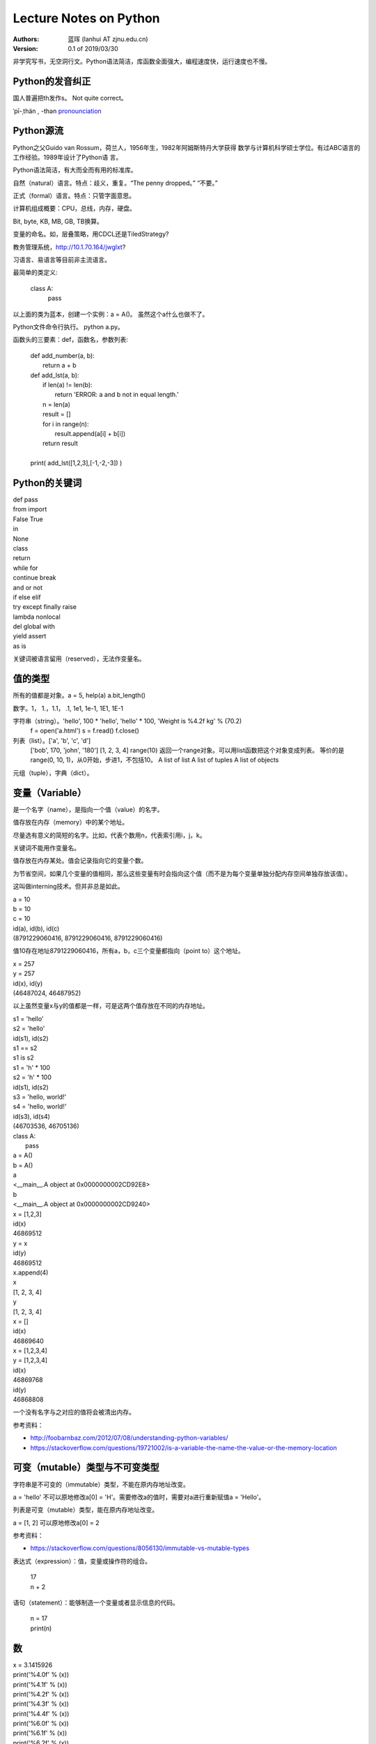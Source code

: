 =======================
Lecture Notes on Python
=======================

:Authors:
   蓝珲 (lanhui AT zjnu.edu.cn)

:Version: 0.1 of 2019/03/30

	  
非学究写书，无空洞行文。Python语法简洁，库函数全面强大，编程速度快，运行速度也不慢。



Python的发音纠正
------------------------------

国人普遍把th发作s。 Not quite correct。

\ ˈpī-ˌthän , -thən\  pronounciation_

.. _pronounciation: https://cn.bing.com/search?q=define%20python&tf=U2VydmljZT1EaWN0aW9uYXJ5QW5zd2VyVjIgU2NlbmFyaW89RGVmaW5pdGlvblNjZW5hcmlvIFBvc2l0aW9uPU5PUCBSYW5raW5nRGF0YT1UcnVlIEZvcmNlUGxhY2U9RmFsc2UgUGFpcnM9RGljdGlvbmFyeVdvcmQ6cHl0aG9uO3NjbjpEZWZpbml0aW9uU2NlbmFyaW87cDpRQVM7IHw%3d&hs=hyRBF0mYq9hrfQUq66DIZnFVta1ZGRfBiBks25oUguk%3d



Python源流
------------------------------

Python之父Guido van Rossum，荷兰人，1956年生，1982年阿姆斯特丹大学获得
数学与计算机科学硕士学位。有过ABC语言的工作经验。1989年设计了Python语
言。

Python语法简洁，有大而全而有用的标准库。

自然（natural）语言。特点：歧义，重复。“The penny dropped。” “不要。”

正式（formal）语言。特点：只管字面意思。

计算机组成概要：CPU，总线，内存，硬盘。

Bit, byte, KB, MB, GB, TB换算。

变量的命名。如，层叠策略，用CDCL还是TiledStrategy?

教务管理系统，http://10.1.70.164/jwglxt?

习语言、易语言等目前非主流语言。

最简单的类定义:


    class A:
        pass


以上面的类为蓝本，创建一个实例：a = A()。 虽然这个a什么也做不了。

Python文件命令行执行。 python a.py。

函数头的三要素：def，函数名，参数列表:


    | def add_number(a, b):
    |     return a + b
    
    | def add_lst(a, b):
    |     if len(a) != len(b):
    |         return 'ERROR: a and b not in equal length.'
    |     n = len(a)
    |     result = []
    |     for i in range(n):
    |         result.append(a[i] + b[i])
    |     return result
    |
    | print( add_lst([1,2,3],[-1,-2,-3]) )




Python的关键词
--------------------------------


| def pass
| from import
| False True
| in
| None
| class 
| return
| while for
| continue break 
| and or not
| if else elif
| try except finally raise
| lambda nonlocal 
| del global with
| yield assert   
| as is


关键词被语言留用（reserved），无法作变量名。


值的类型
-------------------------

所有的值都是对象。a = 5, help(a)  a.bit_length()

数字。1， 1.，1.1， .1, 1e1, 1e-1, 1E1, 1E-1

字符串（string）。'hello', 100 * 'hello', 'hello' * 100, 'Weight is %4.2f kg' % (70.2)
       f = open('a.html')
       s = f.read()
       f.close()

列表（list）。['a', 'b', 'c', 'd']
     ['bob', 170, 'john', '180']
     [1, 2, 3, 4]
     range(10) 返回一个range对象。可以用list函数把这个对象变成列表。
     等价的是range(0, 10, 1)，从0开始，步进1，不包括10。
     A list of list
     A list of tuples
     A list of objects

元组（tuple），字典（dict）。



变量（Variable）
------------------------------------

是一个名字（name），是指向一个值（value）的名字。

值存放在内存（memory）中的某个地址。

尽量选有意义的简短的名字。比如，代表个数用n，代表索引用i，j，k。

关键词不能用作变量名。


值存放在内存某处。值会记录指向它的变量个数。

为节省空间，如果几个变量的值相同，那么这些变量有时会指向这个值（而不是为每个变量单独分配内存空间单独存放该值）。

这叫做interning技术。但并非总是如此。


| a = 10
| b = 10
| c = 10
| id(a), id(b), id(c)
| (8791229060416, 8791229060416, 8791229060416)


值10存在地址8791229060416，所有a，b，c三个变量都指向（point to）这个地址。



| x = 257
| y = 257
| id(x), id(y)
| (46487024, 46487952)


以上虽然变量x与y的值都是一样，可是这两个值存放在不同的内存地址。


| s1 = 'hello'
| s2 = 'hello'
| id(s1), id(s2)
| s1 == s2
| s1 is s2

| s1 = 'h' * 100
| s2 = 'h' * 100
| id(s1), id(s2)

| s3 = 'hello, world!'
| s4 = 'hello, world!'
| id(s3), id(s4)
| (46703536, 46705136)



| class A:
|    pass

| a = A()
| b = A()
| a
| <__main__.A object at 0x0000000002CD92E8>
| b
| <__main__.A object at 0x0000000002CD9240>



| x = [1,2,3]
| id(x)
| 46869512
| y = x
| id(y)
| 46869512
| x.append(4)
| x
| [1, 2, 3, 4]
| y
| [1, 2, 3, 4]

| x = []
| id(x)
| 46869640


| x = [1,2,3,4]
| y = [1,2,3,4]
| id(x)
| 46869768
| id(y)
| 46868808


一个没有名字与之对应的值将会被清出内存。

参考资料：

- http://foobarnbaz.com/2012/07/08/understanding-python-variables/
- https://stackoverflow.com/questions/19721002/is-a-variable-the-name-the-value-or-the-memory-location



可变（mutable）类型与不可变类型
----------------------------------------------------------

字符串是不可变的（immutable）类型，不能在原内存地址改变。

a = 'hello'  不可以原地修改a[0] = 'H'。需要修改a的值时，需要对a进行重新赋值a = 'Hello'。

列表是可变（mutable）类型，能在原内存地址改变。

a = [1, 2]   可以原地修改a[0] = 2

参考资料：

- https://stackoverflow.com/questions/8056130/immutable-vs-mutable-types



表达式（expression）：值，变量或操作符的组合。

    | 17
    | n + 2

语句（statement）：能够制造一个变量或者显示信息的代码。

    | n = 17
    | print(n)




数
------

| x = 3.1415926

| print('%4.0f' % (x))
| print('%4.1f' % (x))
| print('%4.2f' % (x))
| print('%4.3f' % (x))
| print('%4.4f' % (x))


| print('%6.0f' % (x))
| print('%6.1f' % (x))
| print('%6.2f' % (x))
| print('%6.3f' % (x))
| print('%6.4f' % (x))


| print('%.0f' % (x))
| print('%.1f' % (x))
| print('%.2f' % (x))
| print('%.3f' % (x))
| print('%.4f' % (x))
| print('%.5f' % (x))
| print('%.6f' % (x))
| print('%.7f' % (x))
| print('%.8f' % (x))
| print('%.9f' % (x))
| print('%.15f' % (x))
| print('%.16f' % (x))
| print('%.17f' % (x))
| print('%.18f' % (x))

| print('%4.f' % (x))
| print('%5.f' % (x))
| print('%6.f' % (x))
| print('%7.f' % (x))
| print('%8.f' % (x))

| print('%f' % (x))



字符串（Strings）
------------------------------------------

由字符组成。

| fruit = 'banana!'
| first_letter = fruit[0]
| second_letter = fruit[1]

索引（index）从0开始，所以1代表第二个字符。只用整数。

负整数代表从字符串末尾开始。如fruit[-1]代表fruit字符串最后一个字符。

| i = 1
| fruit[i]
| fruit[i+1]

len()函数。返回字符串字符个数。len(fruit)。

| L = len(fruit)
| fruit[L-1]，最后一个字符。与fruit[-1]等价。


遍历（traverse）字符串。

    | fruit = 'banana'
    | for c in fruit:
    |     print(c)
    

反向遍历。

    | fruit = 'banana'
    | for i in range(len(fruit)-1,-1,-1):
    |     print(fruit[i])
    
    | fruit = 'banana'
    | for c in fruit[::-1]:  # [start,stop,step]
    |     print(c)
    
    
    | fruit = 'banana'
    | for c in ''.join(reversed(fruit)):
    |     print(c)
    


字符串相加（concatenation）
-------------------------------------------------------

输出Jack, Kack, Lack, Mack, Nack, Ouack, Pack, and Quack

| prefixes = 'JKLMNOPQ'
| suffix = 'ack'
| for c in prefixes:
|     if c == 'O' or c == 'Q':
|        print(c + 'u' + suffix)
|     else:
|         print(c + suffix)


子串（slice）
-------------------------------------------------------

s[n:m]，其中n或m可省略。
包括第n个字符，不包括第m个字符。（索引自0开始）

| s = 'Monty Python'
| s[0:5]
| s[6:12]
| s[:5]
| s[6:]
| s[:]

n一般小于m。如果n大于等于m，那么就返回空字符串。

空字符串的长度是0。

字符串是immutable的。不能改变已有的字符串。

| greeting = 'Hello, world!'
| greeting[0] = 'J'

| greeting = 'Hello, world!'
| new_greeting = 'J' + greeting[1:] 



搜索字符串
-----------------------------

| def find(word, c):
|     i = 0
|     while i < len(word):
|         if word[i] == c:
|             return i
|         i = i + 1
|     return -1

| print(find('banana', 'a'))

练习一：加第三个参数，设定从哪个字符开始搜起。

练习二：加第三个参数，设定从哪个方向开始搜起。

String对象有内置函数find。

数字符串中某个字符的个数。

练习：用上面三参数的find来做。


String类（对象）方法
------------------------------------------

| upper()
| lower()

方法调用：invocation/call

| word.find('na')
| word.find('na', 3)
| name.find('b', 1, 2)


in操作符
------------------------------------------

'a' in 'banana'
'seed' in 'banana'

练习：写出下面的函数，使得
in_both('apples', 'oranges')返回'aes'


字符串比较
-------------------------------------------

字典序（alphabetical order）。大写字母排在小写字母前。


字符串之间可以有以下对比操作:

| ==
| >, >=
| <, <=


练习：写is_reverse函数，使得is_reverse('god', 'dog')返回True。    

    

find_from函数的两种实现。如果能够找出错误，给1分奖励。

字符串是对象（object）。

对象的本质涵义 - data construct。

计算复杂度。

即兴定义函数，制造一个长度不小于4的密码。



列表
--------------------

语言的内置（built-in）类型。注意与String类比，index也是从0开始， in操作符， 求长度，获得字串，遍历操作类似。


    | [ ]
    | [10, 20, 30, 40]
    | ['crunchy frog', 'ram bladder', 'lark vomit']
    

列表中的元素不需要是同一类型的: ``['spam', 2.0, 5, [10, 20]]``

列表[10,20]在另外一个列表中，这叫嵌套列表。

['spam', 1, ['Brie', 'Roquefort', 'Pol le Veq'], [1, 2, 3]]，长度是多少？


列表是 Mutable类型。值可以在原地变。（注意与String的区别）。

IndexError

遍历

for cheese in cheeses:
    print(cheese)


for i in range(len(numbers)):
    numbers[i] = numbers[i] * 2

for x in []:
    print('This never happens.')

    
.. 讨论软件工程认证数据输入问题。


``+`` 操作符用来连接， ``*`` 操作符用来重复。

列表的方法

    append
    
    extend
    
    sort
    
    t = ['d', 'c', 'e', 'b', 'a']

    t.sort() # 问t.sort()返回什么值？

    t
    
sum  - reduce方法，把几个值变成一个值

map方法，把几个值变成另外几个值

def f(x):
    return 2*x

list(map(f, [1,2]]))



filter方法，从几个值中选择符合条件的几个值

    | def f(x):
    |     if x % 2 == 0:
    |         return True
    |     return False

    | list(filter(f, [1,2,3,4]))


pop

    | t = ['a', 'b', 'c']
    | x = t.pop(1) # pop可不带参数，不带参数返回哪个值？
    

del

    | t = ['a', 'b', 'c']
    | del t[1]
    
    | t = ['a', 'b', 'c', 'd', 'e', 'f']
    | del t[1:5]
    

remove

    | t = ['a', 'b', 'c']
    | t.remove('b')
    

split

    | list_of_characters = list('spam')
    | list_of_words = 'spam should be filtered'.split()
    | list_of_words = 'spam-should-be-filtered'.split('-')
    

join方法

    | ','.join(['1','2','3'])
    
    
    | a = 'banana'
    | b = 'banana'
    | a is b # a与b是不是指向同一个值
    | a == b
    
    
    | a = [1, 2, 3]
    | b = [1, 2, 3]
    | a is b # not identical, a and b are not the same object 
    | a == b # equivalent     though they have the same values
    

别名（Aliasing）

a = [1, 2, 3]
b = a
b is a 

把变量名与对象联系起来叫做reference。
a与b是指向[1,2,3]的两个references。
因为[1,2,3]是mutable的，所以使用a对[1,2,3]做改变同样影响到b对应的值。
error-prone（易错）



列表作为参数
---------------------------------------------

    | def delete_head(t):
    |     del t[0]
    
    | letters = ['a', 'b', 'c']
    | delete_head(letters) # letters and t points to the same list object.
    | letters
    

注意区别 ``append`` 与 ``+`` 操作符
----------------------------------------------

    | t1 = [1, 2]
    | t2 = t1.append(3)
    | t1
    | [1, 2, 3]
    | t2
    
    
    | t3 = t1 + [4]
    | t3
    | [1, 2, 3, 4]
    | t1
    | [1, 2, 3]
    


区别如下两个函数:

    def bad_delete_head(t):
        t = t[1:] # WRONG!
    
    def tail(t):
        return t[1:]
    



字典（Dictionary）
---------------------------------

Mutable

超级有用

    | d = {} or d = dict()
    
    | d = {'hot':'热', 'cool':'凉', 'cold':'冷'}
    | d['warm'] = '温'
    | d['warm']
    | d['freezing'] # KeyError
    | len(d)
    
    | 'warm' in d
    | '温' in d.values()
    
key

value

key-value pair (item)

item的顺序不可预测，不是按照创建时的顺序。

练习：给定一个字符串，数出每个字母出现的频率。

练习：给定一个字符串，数出每个单词出现的频率。


参考
------

- Think Python 2e – Green Tea Press.  http://greenteapress.com/thinkpython2/thinkpython2.pdf.  


.. Make a html page from this file.  Issue the following command:
   pip install docutils && rst2html.py LectureNotesOnPython.rst LectureNotesOnPython.html
